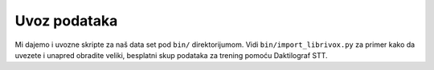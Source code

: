 .. _data-importers:

Uvoz podataka
==============

Mi dajemo i uvozne skripte za naš data set pod ``bin/`` direktorijumom. 
Vidi ``bin/import_librivox.py`` za primer kako da uvezete i unapred obradite veliki, besplatni skup podataka za trening pomoću Daktilograf STT.